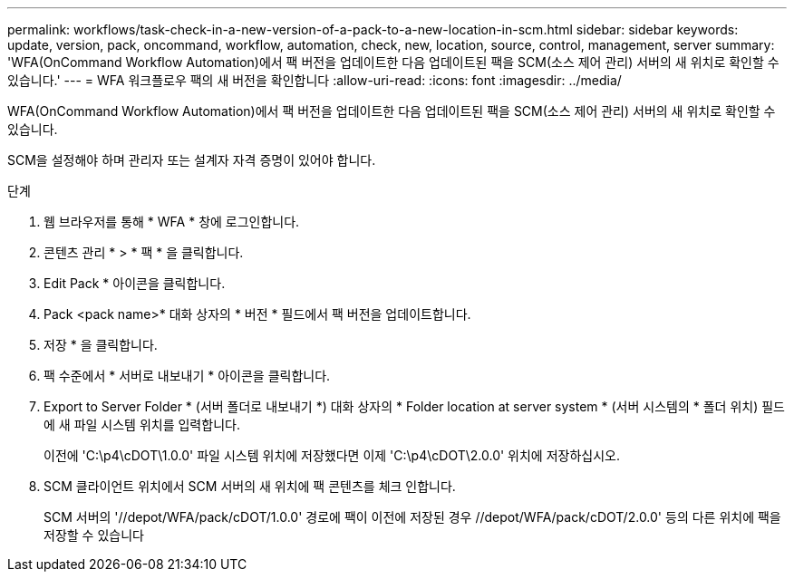 ---
permalink: workflows/task-check-in-a-new-version-of-a-pack-to-a-new-location-in-scm.html 
sidebar: sidebar 
keywords: update, version, pack, oncommand, workflow, automation, check, new, location, source, control, management, server 
summary: 'WFA(OnCommand Workflow Automation)에서 팩 버전을 업데이트한 다음 업데이트된 팩을 SCM(소스 제어 관리) 서버의 새 위치로 확인할 수 있습니다.' 
---
= WFA 워크플로우 팩의 새 버전을 확인합니다
:allow-uri-read: 
:icons: font
:imagesdir: ../media/


[role="lead"]
WFA(OnCommand Workflow Automation)에서 팩 버전을 업데이트한 다음 업데이트된 팩을 SCM(소스 제어 관리) 서버의 새 위치로 확인할 수 있습니다.

SCM을 설정해야 하며 관리자 또는 설계자 자격 증명이 있어야 합니다.

.단계
. 웹 브라우저를 통해 * WFA * 창에 로그인합니다.
. 콘텐츠 관리 * > * 팩 * 을 클릭합니다.
. Edit Pack * 아이콘을 클릭합니다.
. Pack <pack name>* 대화 상자의 * 버전 * 필드에서 팩 버전을 업데이트합니다.
. 저장 * 을 클릭합니다.
. 팩 수준에서 * 서버로 내보내기 * 아이콘을 클릭합니다.
. Export to Server Folder * (서버 폴더로 내보내기 *) 대화 상자의 * Folder location at server system * (서버 시스템의 * 폴더 위치) 필드에 새 파일 시스템 위치를 입력합니다.
+
이전에 'C:\p4\cDOT\1.0.0' 파일 시스템 위치에 저장했다면 이제 'C:\p4\cDOT\2.0.0' 위치에 저장하십시오.

. SCM 클라이언트 위치에서 SCM 서버의 새 위치에 팩 콘텐츠를 체크 인합니다.
+
SCM 서버의 '//depot/WFA/pack/cDOT/1.0.0' 경로에 팩이 이전에 저장된 경우 //depot/WFA/pack/cDOT/2.0.0' 등의 다른 위치에 팩을 저장할 수 있습니다


